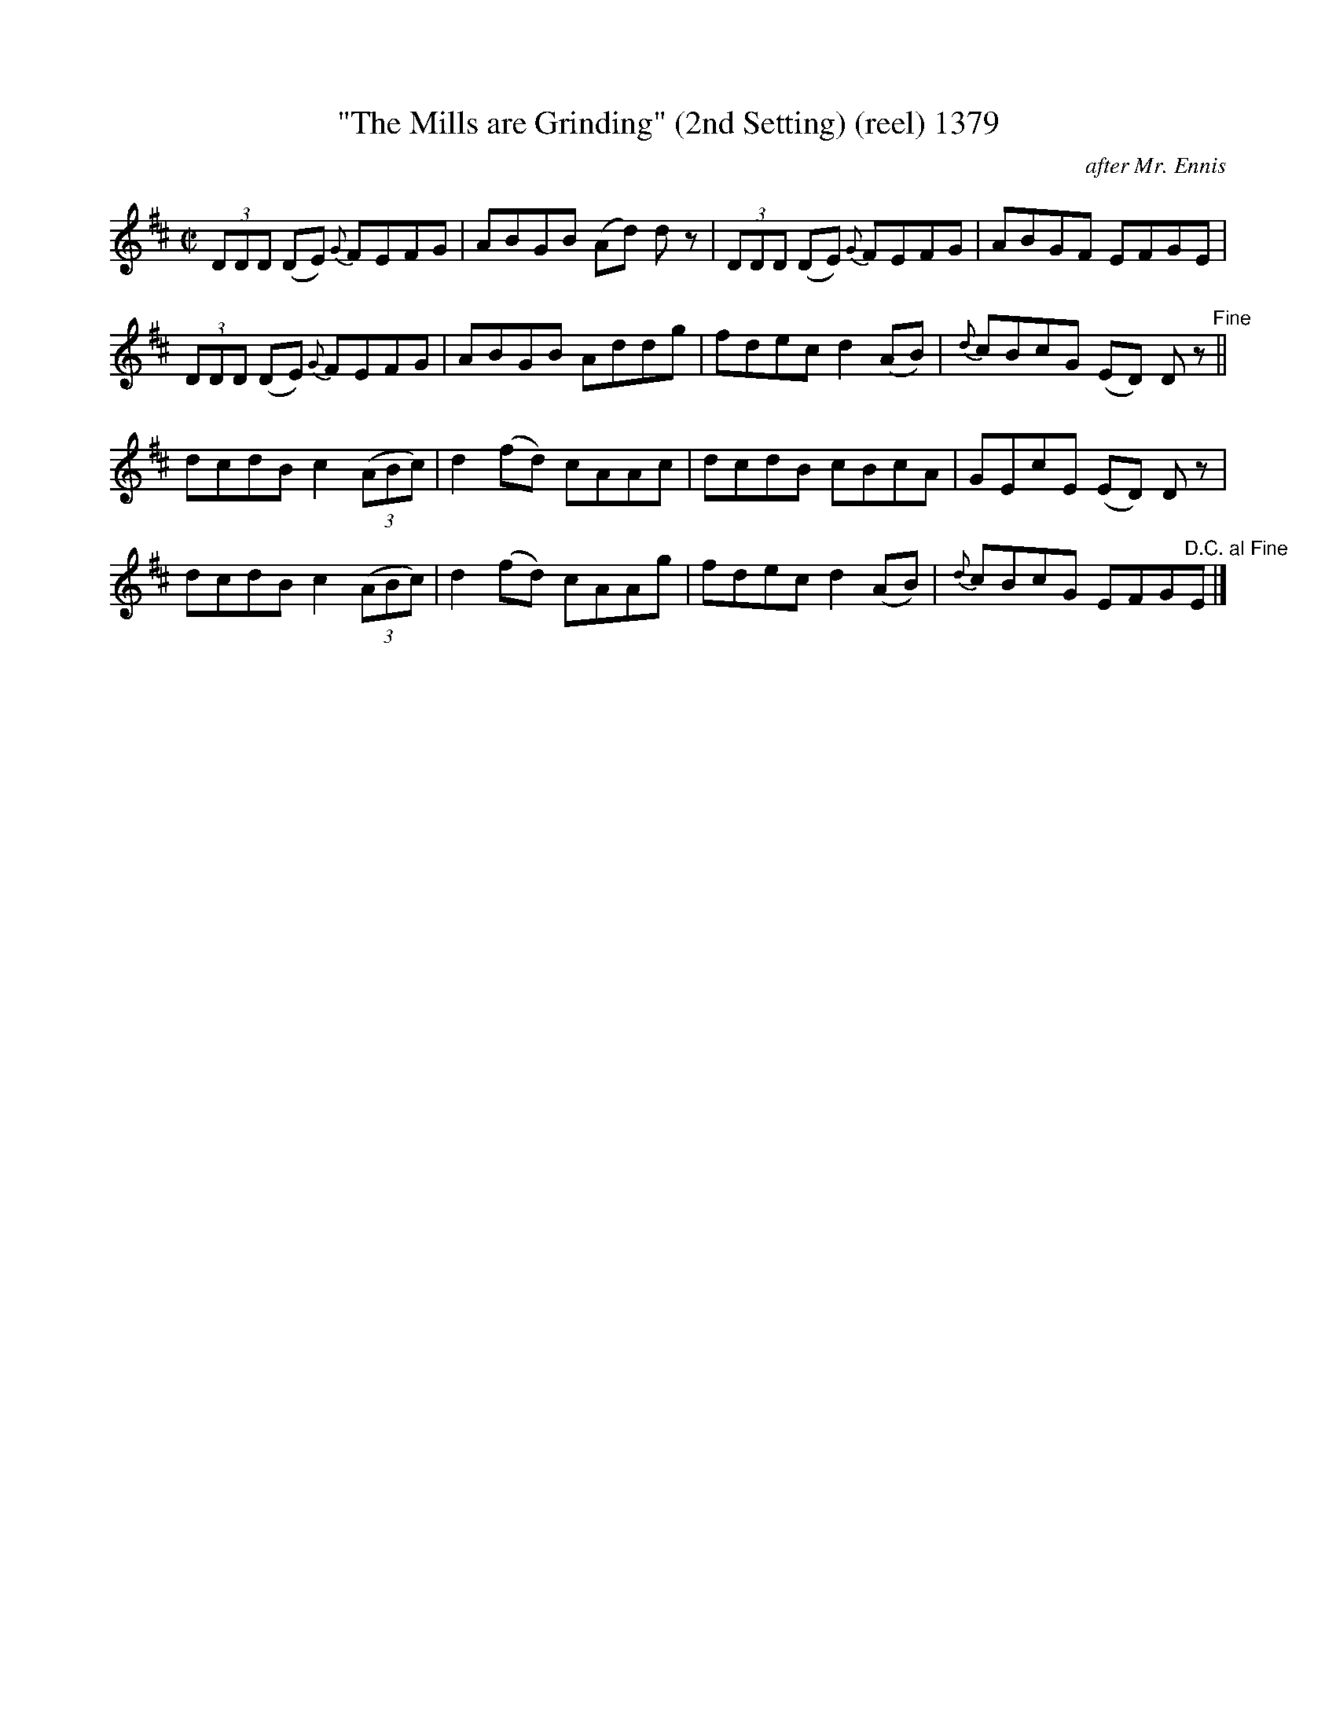 X:1
T:"The Mills are Grinding" (2nd Setting) (reel) 1379
C:after Mr. Ennis
B:O'Neill's Music Of Ireland (The 1850) Lyon & Healy, Chicago, 1903 =
edition
Z:FROM O'NEILL'S TO NOTEWORTHY, FROM NOTEWORTHY TO ABC, MIDI AND .TXT BY =
VINCE=20
BRENNAN July 2003 (HTTP://WWW.SOSYOURMOM.COM)
I:abc2nwc
M:C|
L:1/8
K:D
(3DDD (DE) {G}FEFG|ABGB (Ad) d z| (3DDD (DE) {G}FEFG|ABGF EFGE|
(3DDD (DE) {G}FEFG|ABGB Addg|fdec d2(AB)|{d}cBcG (ED) D z"^Fine"||
dcdB c2 (3(ABc)|d2(fd) cAAc|dcdB cBcA|GEcE (ED) D z|
dcdB c2 (3(ABc)|d2(fd) cAAg|fdec d2(AB)|{d}cBcG EFG"^D.C. al Fine"E|]
